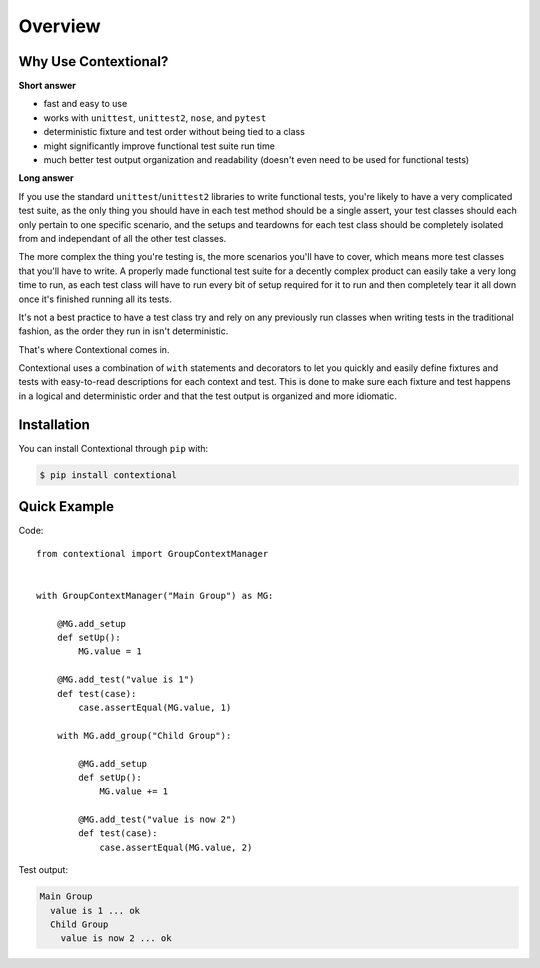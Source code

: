 .. _overview:

========
Overview
========

Why Use Contextional?
~~~~~~~~~~~~~~~~~~~~~

**Short answer**

* fast and easy to use
* works with ``unittest``, ``unittest2``, ``nose``, and ``pytest``
* deterministic fixture and test order without being tied to a class
* might significantly improve functional test suite run time
* much better test output organization and readability (doesn't even need to be
  used for functional tests)

**Long answer**

If you use the standard ``unittest``\ /\ ``unittest2`` libraries to write
functional tests, you're likely to have a very complicated test suite, as the
only thing you should have in each test method should be a single assert, your
test classes should each only pertain to one specific scenario, and the setups
and teardowns for each test class should be completely isolated from and
independant of all the other test classes.

The more complex the thing you're testing is, the more scenarios you'll have to
cover, which means more test classes that you'll have to write. A properly made
functional test suite for a decently complex product can easily take a very
long time to run, as each test class will have to run every bit of setup
required for it to run and then completely tear it all down once it's finished
running all its tests.

It's not a best practice to have a test class try and rely on any previously
run classes when writing tests in the traditional fashion, as the order they
run in isn't deterministic.

That's where Contextional comes in.

Contextional uses a combination of ``with`` statements and decorators to let
you quickly and easily define fixtures and tests with easy-to-read descriptions
for each context and test. This is done to make sure each fixture and test
happens in a logical and deterministic order and that the test output is
organized and more idiomatic.

Installation
~~~~~~~~~~~~

You can install Contextional through ``pip`` with:

.. code-block:: none

    $ pip install contextional

Quick Example
~~~~~~~~~~~~~

Code::

    from contextional import GroupContextManager


    with GroupContextManager("Main Group") as MG:

        @MG.add_setup
        def setUp():
            MG.value = 1

        @MG.add_test("value is 1")
        def test(case):
            case.assertEqual(MG.value, 1)

        with MG.add_group("Child Group"):

            @MG.add_setup
            def setUp():
                MG.value += 1

            @MG.add_test("value is now 2")
            def test(case):
                case.assertEqual(MG.value, 2)

Test output:

.. code-block:: none

    Main Group
      value is 1 ... ok
      Child Group
        value is now 2 ... ok
